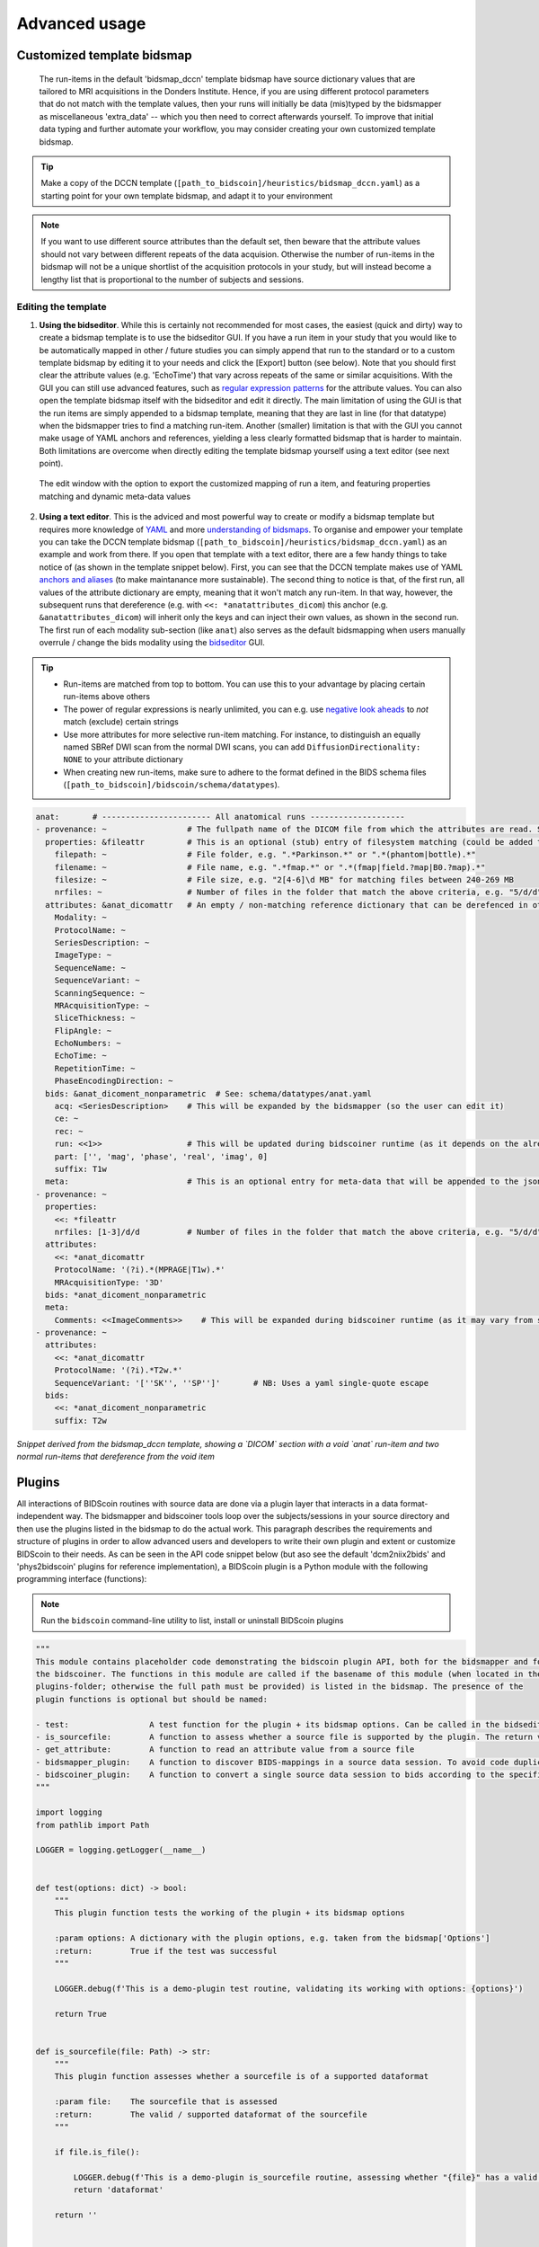 Advanced usage
==============

Customized template bidsmap
---------------------------

 The run-items in the default 'bidsmap_dccn' template bidsmap have source dictionary values that are tailored to MRI acquisitions in the Donders Institute. Hence, if you are using different protocol parameters that do not match with the template values, then your runs will initially be data (mis)typed by the bidsmapper as miscellaneous 'extra_data' -- which you then need to correct afterwards yourself. To improve that initial data typing and further automate your workflow, you may consider creating your own customized template bidsmap.

.. tip::
   Make a copy of the DCCN template (``[path_to_bidscoin]/heuristics/bidsmap_dccn.yaml``) as a starting point for your own template bidsmap, and adapt it to your environment

.. note::
   If you want to use different source attributes than the default set, then beware that the attribute values should not vary between different repeats of the data acquision. Otherwise the number of run-items in the bidsmap will not be a unique shortlist of the acquisition protocols in your study, but will instead become a lengthy list that is proportional to the number of subjects and sessions.

Editing the template
^^^^^^^^^^^^^^^^^^^^

1. **Using the bidseditor**. While this is certainly not recommended for most cases, the easiest (quick and dirty) way to create a bidsmap template is to use the bidseditor GUI. If you have a run item in your study that you would like to be automatically mapped in other / future studies you can simply append that run to the standard or to a custom template bidsmap by editing it to your needs and click the [Export] button (see below). Note that you should first clear the attribute values (e.g. 'EchoTime') that vary across repeats of the same or similar acquisitions. With the GUI you can still use advanced features, such as `regular expression patterns <https://docs.python.org/3/library/re.html>`__ for the attribute values. You can also open the template bidsmap itself with the bidseditor and edit it directly. The main limitation of using the GUI is that the run items are simply appended to a bidsmap template, meaning that they are last in line (for that datatype) when the bidsmapper tries to find a matching run-item. Another (smaller) limitation is that with the GUI you cannot make usage of YAML anchors and references, yielding a less clearly formatted bidsmap that is harder to maintain. Both limitations are overcome when directly editing the template bidsmap yourself using a text editor (see next point).

.. figure:: ./_static/bidseditor_edit_tooltip.png

   The edit window with the option to export the customized mapping of run a item, and featuring properties matching and dynamic meta-data values

2. **Using a text editor**. This is the adviced and most powerful way to create or modify a bidsmap template but requires more knowledge of `YAML <http://yaml.org/>`__ and more `understanding of bidsmaps <bidsmap.html>`__. To organise and empower your template you can take the DCCN template bidsmap (``[path_to_bidscoin]/heuristics/bidsmap_dccn.yaml``) as an example and work from there. If you open that template with a text editor, there are a few handy things to take notice of (as shown in the template snippet below). First, you can see that the DCCN template makes use of YAML `anchors and aliases <https://blog.daemonl.com/2016/02/yaml.html>`__ (to make maintanance more sustainable). The second thing to notice is that, of the first run, all values of the attribute dictionary are empty, meaning that it won't match any run-item. In that way, however, the subsequent runs that dereference (e.g. with ``<<: *anatattributes_dicom``) this anchor (e.g. ``&anatattributes_dicom``) will inherit only the keys and can inject their own values, as shown in the second run. The first run of each modality sub-section (like ``anat``) also serves as the default bidsmapping when users manually overrule / change the bids modality using the `bidseditor <workflow.html#step-1b-running-the-bidseditor>`__ GUI.

.. tip::
   - Run-items are matched from top to bottom. You can use this to your advantage by placing certain run-items above others
   - The power of regular expressions is nearly unlimited, you can e.g. use `negative look aheads <https://docs.python.org/3/howto/regex.html#lookahead-assertions>`__ to *not* match (exclude) certain strings
   - Use more attributes for more selective run-item matching. For instance, to distinguish an equally named SBRef DWI scan from the normal DWI scans, you can add ``DiffusionDirectionality: NONE`` to your attribute dictionary
   - When creating new run-items, make sure to adhere to the format defined in the BIDS schema files (``[path_to_bidscoin]/bidscoin/schema/datatypes``).

.. code-block:: yaml

   anat:       # ----------------------- All anatomical runs --------------------
   - provenance: ~                 # The fullpath name of the DICOM file from which the attributes are read. Serves also as a look-up key to find a run in the bidsmap
     properties: &fileattr         # This is an optional (stub) entry of filesystem matching (could be added to any run-item)
       filepath: ~                 # File folder, e.g. ".*Parkinson.*" or ".*(phantom|bottle).*"
       filename: ~                 # File name, e.g. ".*fmap.*" or ".*(fmap|field.?map|B0.?map).*"
       filesize: ~                 # File size, e.g. "2[4-6]\d MB" for matching files between 240-269 MB
       nrfiles: ~                  # Number of files in the folder that match the above criteria, e.g. "5/d/d" for matching a number between 500-599
     attributes: &anat_dicomattr   # An empty / non-matching reference dictionary that can be derefenced in other run-items of this data type
       Modality: ~
       ProtocolName: ~
       SeriesDescription: ~
       ImageType: ~
       SequenceName: ~
       SequenceVariant: ~
       ScanningSequence: ~
       MRAcquisitionType: ~
       SliceThickness: ~
       FlipAngle: ~
       EchoNumbers: ~
       EchoTime: ~
       RepetitionTime: ~
       PhaseEncodingDirection: ~
     bids: &anat_dicoment_nonparametric  # See: schema/datatypes/anat.yaml
       acq: <SeriesDescription>    # This will be expanded by the bidsmapper (so the user can edit it)
       ce: ~
       rec: ~
       run: <<1>>                  # This will be updated during bidscoiner runtime (as it depends on the already existing files)
       part: ['', 'mag', 'phase', 'real', 'imag', 0]
       suffix: T1w
     meta:                         # This is an optional entry for meta-data that will be appended to the json sidecar files produced by dcm2niix
   - provenance: ~
     properties:
       <<: *fileattr
       nrfiles: [1-3]/d/d          # Number of files in the folder that match the above criteria, e.g. "5/d/d" for matching a number between 500-599
     attributes:
       <<: *anat_dicomattr
       ProtocolName: '(?i).*(MPRAGE|T1w).*'
       MRAcquisitionType: '3D'
     bids: *anat_dicoment_nonparametric
     meta:
       Comments: <<ImageComments>>    # This will be expanded during bidscoiner runtime (as it may vary from session to session)
   - provenance: ~
     attributes:
       <<: *anat_dicomattr
       ProtocolName: '(?i).*T2w.*'
       SequenceVariant: '[''SK'', ''SP'']'       # NB: Uses a yaml single-quote escape
     bids:
       <<: *anat_dicoment_nonparametric
       suffix: T2w

*Snippet derived from the bidsmap_dccn template, showing a `DICOM` section with a void `anat` run-item and two normal run-items that dereference from the void item*

Plugins
-------

All interactions of BIDScoin routines with source data are done via a plugin layer that interacts in a data format-independent way. The bidsmapper and bidscoiner tools loop over the subjects/sessions in your source directory and then use the plugins listed in the bidsmap to do the actual work. This paragraph describes the requirements and structure of plugins in order to allow advanced users and developers to write their own plugin and extent or customize BIDScoin to their needs. As can be seen in the API code snippet below (but aso see the default 'dcm2niix2bids' and 'phys2bidscoin' plugins for reference implementation), a BIDScoin plugin is a Python module with the following programming interface (functions):

.. note:: Run the ``bidscoin`` command-line utility to list, install or uninstall BIDScoin plugins

.. code-block:: python3

   """
   This module contains placeholder code demonstrating the bidscoin plugin API, both for the bidsmapper and for
   the bidscoiner. The functions in this module are called if the basename of this module (when located in the
   plugins-folder; otherwise the full path must be provided) is listed in the bidsmap. The presence of the
   plugin functions is optional but should be named:

   - test:                 A test function for the plugin + its bidsmap options. Can be called in the bidseditor
   - is_sourcefile:        A function to assess whether a source file is supported by the plugin. The return value should correspond to a data format section in the bidsmap
   - get_attribute:        A function to read an attribute value from a source file
   - bidsmapper_plugin:    A function to discover BIDS-mappings in a source data session. To avoid code duplications and minimize plugin development time, various support functions are available to the plugin programmer in BIDScoin's library module named 'bids'
   - bidscoiner_plugin:    A function to convert a single source data session to bids according to the specified BIDS-mappings. Various support functions are available in the ``bids`` library module
   """

   import logging
   from pathlib import Path

   LOGGER = logging.getLogger(__name__)


   def test(options: dict) -> bool:
       """
       This plugin function tests the working of the plugin + its bidsmap options

       :param options: A dictionary with the plugin options, e.g. taken from the bidsmap['Options']
       :return:        True if the test was successful
       """

       LOGGER.debug(f'This is a demo-plugin test routine, validating its working with options: {options}')

       return True


   def is_sourcefile(file: Path) -> str:
       """
       This plugin function assesses whether a sourcefile is of a supported dataformat

       :param file:    The sourcefile that is assessed
       :return:        The valid / supported dataformat of the sourcefile
       """

       if file.is_file():

           LOGGER.debug(f'This is a demo-plugin is_sourcefile routine, assessing whether "{file}" has a valid dataformat')
           return 'dataformat'

       return ''



   def get_attribute(dataformat: str, sourcefile: Path, attribute: str, options: dict) -> str:
       """
       This plugin function reads attributes from the supported sourcefile

       :param dataformat:  The dataformat of the sourcefile, e.g. DICOM of PAR
       :param sourcefile:  The sourcefile from which key-value data needs to be read
       :param attribute:   The attribute key for which the value needs to be retrieved
       :param options:     A dictionary with the plugin options, e.g. taken from the bidsmap['Options']
       :return:            The retrieved attribute value
       """

       if dataformat in ('DICOM','PAR'):
           LOGGER.debug(f'This is a demo-plugin get_attribute routine, reading the {dataformat} "{attribute}" attribute value from "{sourcefile}"')

       return ''


   def bidsmapper_plugin(session: Path, bidsmap_new: dict, bidsmap_old: dict, template: dict, store: dict) -> None:
       """
       All the logic to map the Philips PAR/XML fields onto bids labels go into this plugin function. The function is
       expecte to update / append new runs to the bidsmap_new data structure. The bidsmap options for this plugin can
       be found in:

       bidsmap_new/old['Options']['plugins']['README']

       See also the dcm2niix2bids plugin for reference implementation

       :param session:     The full-path name of the subject/session raw data source folder
       :param bidsmap_new: The study bidsmap that we are building
       :param bidsmap_old: Full BIDS heuristics data structure, with all options, BIDS labels and attributes, etc
       :param template:    The template bidsmap with the default heuristics
       :param store:       The paths of the source- and target-folder
       :return:
       """

       LOGGER.debug(f'This is a bidsmapper demo-plugin working on: {session}')


   def bidscoiner_plugin(session: Path, bidsmap: dict, bidsfolder: Path, personals: dict, subprefix: str, sesprefix: str) -> None:
       """
       The plugin to convert the runs in the source folder and save them in the bids folder. Each saved datafile should be
       accompanied with a json sidecar file. The bidsmap options for this plugin can be found in:

       bidsmap_new/old['Options']['plugins']['README']

       See also the dcm2niix2bids plugin for reference implementation

       :param session:     The full-path name of the subject/session raw data source folder
       :param bidsmap:     The full mapping heuristics from the bidsmap YAML-file
       :param bidsfolder:  The full-path name of the BIDS root-folder
       :param personals:   The dictionary with the personal information
       :param subprefix:   The prefix common for all source subject-folders
       :param sesprefix:   The prefix common for all source session-folders
       :return:            Nothing
       """

       LOGGER.debug(f'This is a bidscoiner demo-plugin working on: {session} -> {bidsfolder}')

*The README plugin placeholder code*
